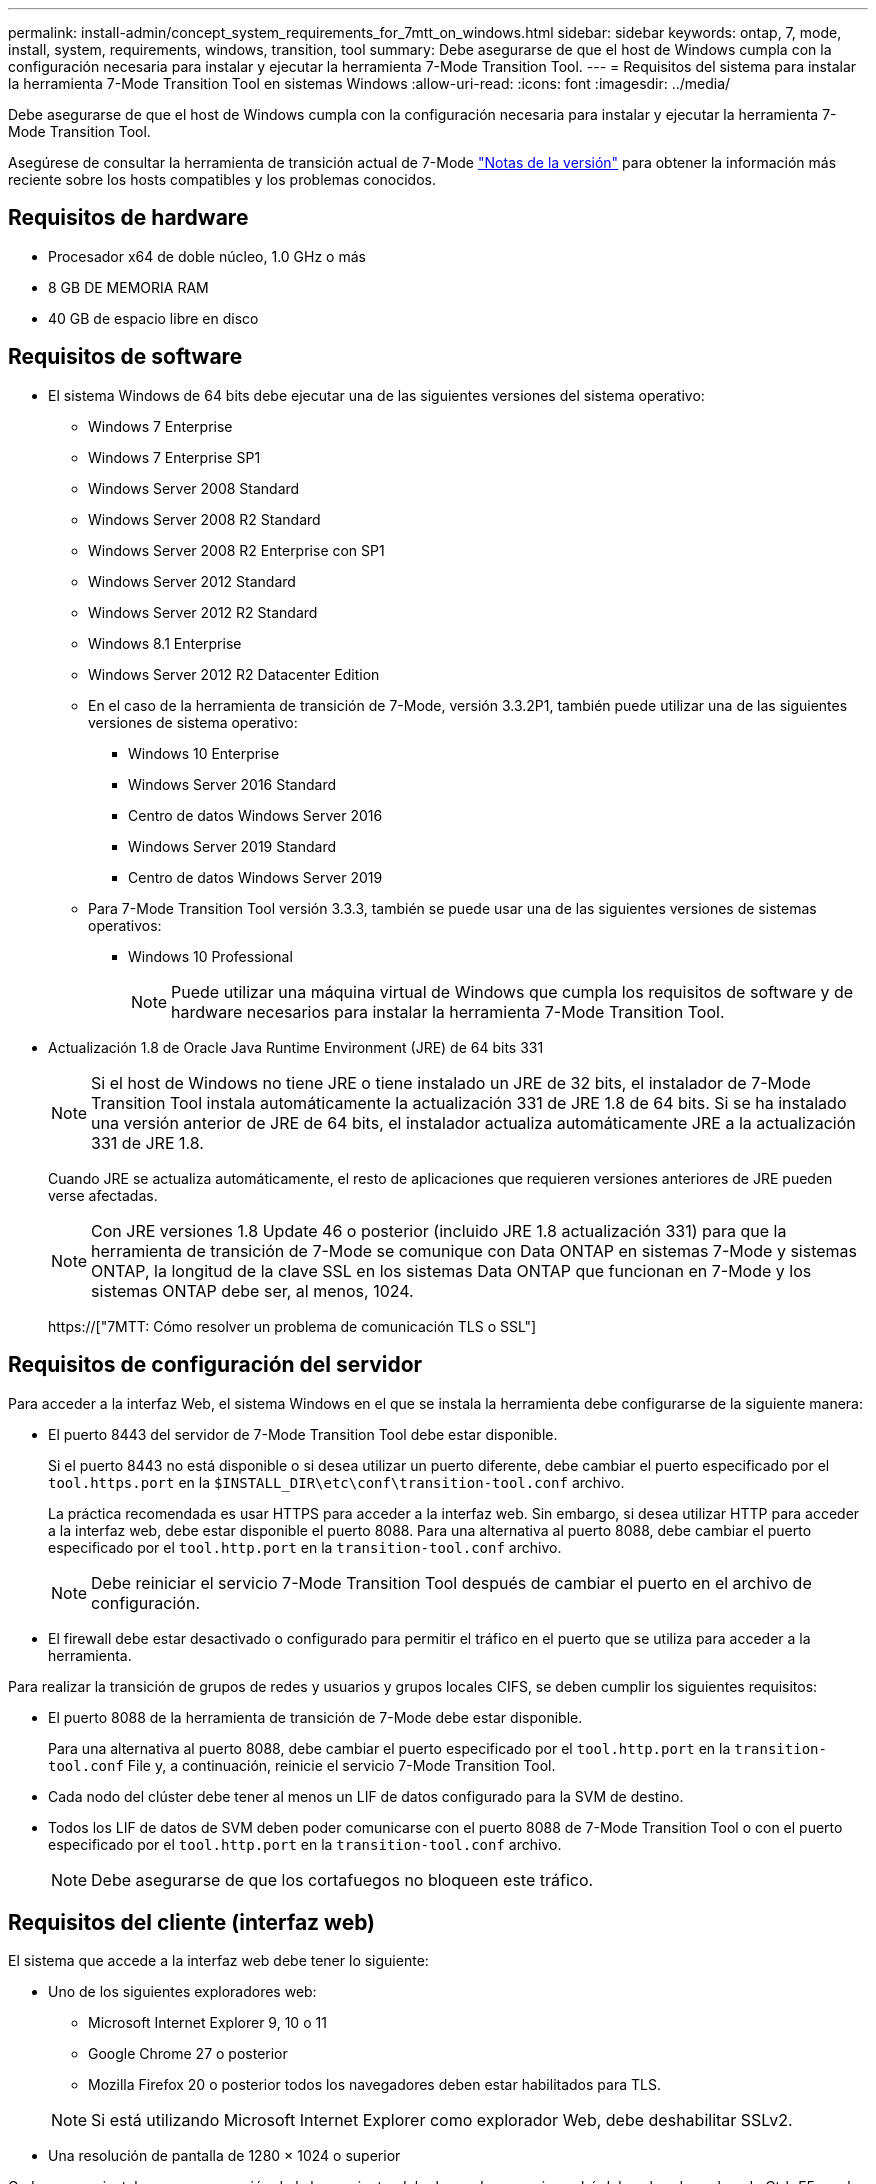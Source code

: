 ---
permalink: install-admin/concept_system_requirements_for_7mtt_on_windows.html 
sidebar: sidebar 
keywords: ontap, 7, mode, install, system, requirements, windows, transition, tool 
summary: Debe asegurarse de que el host de Windows cumpla con la configuración necesaria para instalar y ejecutar la herramienta 7-Mode Transition Tool. 
---
= Requisitos del sistema para instalar la herramienta 7-Mode Transition Tool en sistemas Windows
:allow-uri-read: 
:icons: font
:imagesdir: ../media/


[role="lead"]
Debe asegurarse de que el host de Windows cumpla con la configuración necesaria para instalar y ejecutar la herramienta 7-Mode Transition Tool.

Asegúrese de consultar la herramienta de transición actual de 7-Mode link:http://docs.netapp.com/us-en/ontap-7mode-transition/releasenotes.html["Notas de la versión"] para obtener la información más reciente sobre los hosts compatibles y los problemas conocidos.



== Requisitos de hardware

* Procesador x64 de doble núcleo, 1.0 GHz o más
* 8 GB DE MEMORIA RAM
* 40 GB de espacio libre en disco




== Requisitos de software

* El sistema Windows de 64 bits debe ejecutar una de las siguientes versiones del sistema operativo:
+
** Windows 7 Enterprise
** Windows 7 Enterprise SP1
** Windows Server 2008 Standard
** Windows Server 2008 R2 Standard
** Windows Server 2008 R2 Enterprise con SP1
** Windows Server 2012 Standard
** Windows Server 2012 R2 Standard
** Windows 8.1 Enterprise
** Windows Server 2012 R2 Datacenter Edition
** En el caso de la herramienta de transición de 7-Mode, versión 3.3.2P1, también puede utilizar una de las siguientes versiones de sistema operativo:
+
*** Windows 10 Enterprise
*** Windows Server 2016 Standard
*** Centro de datos Windows Server 2016
*** Windows Server 2019 Standard
*** Centro de datos Windows Server 2019


** Para 7-Mode Transition Tool versión 3.3.3, también se puede usar una de las siguientes versiones de sistemas operativos:
+
*** Windows 10 Professional
+

NOTE: Puede utilizar una máquina virtual de Windows que cumpla los requisitos de software y de hardware necesarios para instalar la herramienta 7-Mode Transition Tool.





* Actualización 1.8 de Oracle Java Runtime Environment (JRE) de 64 bits 331
+

NOTE: Si el host de Windows no tiene JRE o tiene instalado un JRE de 32 bits, el instalador de 7-Mode Transition Tool instala automáticamente la actualización 331 de JRE 1.8 de 64 bits. Si se ha instalado una versión anterior de JRE de 64 bits, el instalador actualiza automáticamente JRE a la actualización 331 de JRE 1.8.

+
Cuando JRE se actualiza automáticamente, el resto de aplicaciones que requieren versiones anteriores de JRE pueden verse afectadas.

+

NOTE: Con JRE versiones 1.8 Update 46 o posterior (incluido JRE 1.8 actualización 331) para que la herramienta de transición de 7-Mode se comunique con Data ONTAP en sistemas 7-Mode y sistemas ONTAP, la longitud de la clave SSL en los sistemas Data ONTAP que funcionan en 7-Mode y los sistemas ONTAP debe ser, al menos, 1024.

+
https://["7MTT: Cómo resolver un problema de comunicación TLS o SSL"]





== Requisitos de configuración del servidor

Para acceder a la interfaz Web, el sistema Windows en el que se instala la herramienta debe configurarse de la siguiente manera:

* El puerto 8443 del servidor de 7-Mode Transition Tool debe estar disponible.
+
Si el puerto 8443 no está disponible o si desea utilizar un puerto diferente, debe cambiar el puerto especificado por el `tool.https.port` en la `$INSTALL_DIR\etc\conf\transition-tool.conf` archivo.

+
La práctica recomendada es usar HTTPS para acceder a la interfaz web. Sin embargo, si desea utilizar HTTP para acceder a la interfaz web, debe estar disponible el puerto 8088. Para una alternativa al puerto 8088, debe cambiar el puerto especificado por el `tool.http.port` en la `transition-tool.conf` archivo.

+

NOTE: Debe reiniciar el servicio 7-Mode Transition Tool después de cambiar el puerto en el archivo de configuración.

* El firewall debe estar desactivado o configurado para permitir el tráfico en el puerto que se utiliza para acceder a la herramienta.


Para realizar la transición de grupos de redes y usuarios y grupos locales CIFS, se deben cumplir los siguientes requisitos:

* El puerto 8088 de la herramienta de transición de 7-Mode debe estar disponible.
+
Para una alternativa al puerto 8088, debe cambiar el puerto especificado por el `tool.http.port` en la `transition-tool.conf` File y, a continuación, reinicie el servicio 7-Mode Transition Tool.

* Cada nodo del clúster debe tener al menos un LIF de datos configurado para la SVM de destino.
* Todos los LIF de datos de SVM deben poder comunicarse con el puerto 8088 de 7-Mode Transition Tool o con el puerto especificado por el `tool.http.port` en la `transition-tool.conf` archivo.
+

NOTE: Debe asegurarse de que los cortafuegos no bloqueen este tráfico.





== Requisitos del cliente (interfaz web)

El sistema que accede a la interfaz web debe tener lo siguiente:

* Uno de los siguientes exploradores web:
+
** Microsoft Internet Explorer 9, 10 o 11
** Google Chrome 27 o posterior
** Mozilla Firefox 20 o posterior todos los navegadores deben estar habilitados para TLS.


+

NOTE: Si está utilizando Microsoft Internet Explorer como explorador Web, debe deshabilitar SSLv2.

* Una resolución de pantalla de 1280 × 1024 o superior


Cada vez que instale una nueva versión de la herramienta, debe borrar la memoria caché del explorador pulsando Ctrl+F5 en el sistema.

*Información relacionada*

https://["Interoperabilidad de NetApp"]
